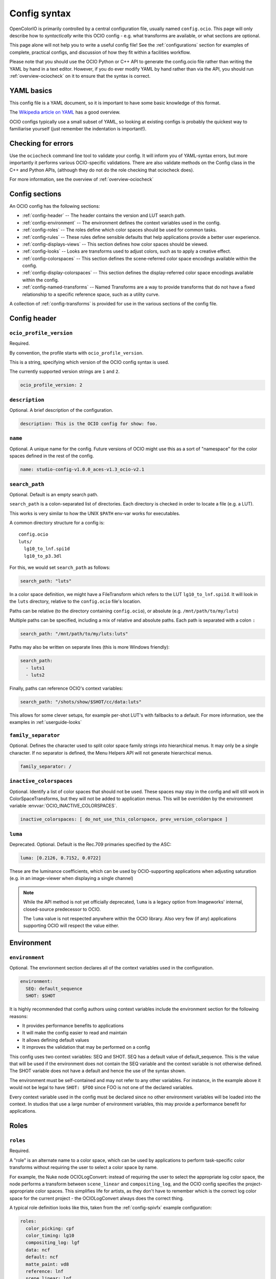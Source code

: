 ..
  SPDX-License-Identifier: CC-BY-4.0
  Copyright Contributors to the OpenColorIO Project.

.. _config_overview:



Config syntax
=============

OpenColorIO is primarily controlled by a central configuration file,
usually named ``config.ocio``. This page will only describe how to
*syntactically* write this OCIO config - e.g. what transforms are
available, or what sections are optional.

This page alone will not help you to write a useful config file! See
the :ref:`configurations` section for examples of complete, practical
configs, and discussion of how they fit within a facilities workflow.

Please note that you should use the OCIO Python or C++ API to generate
the config.ocio file rather than writing the YAML by hand in a text editor.
However, if you do ever modify YAML by hand rather than via the API, you
should run :ref:`overview-ociocheck` on it to ensure that the syntax is
correct.

YAML basics
***********

This config file is a YAML document, so it is important to have some
basic knowledge of this format.

The `Wikipedia article on YAML <http://en.wikipedia.org/wiki/YAML>`__
has a good overview.

OCIO configs typically use a small subset of YAML, so looking at
existing configs is probably the quickest way to familiarise yourself
(just remember the indentation is important!).

Checking for errors
*******************

Use the ``ociocheck`` command line tool to validate your config. It
will inform you of YAML-syntax errors, but more importantly it
performs various OCIO-specific validations.  There are also validate
methods on the Config class in the C++ and Python APIs, (although
they do not do the role checking that ociocheck does).

.. TODO: Insert API reference :py:meth:`Config.validate`.

For more information, see the overview of :ref:`overview-ociocheck`

Config sections
***************

An OCIO config has the following sections:

* :ref:`config-header` -- The header contains the version and LUT search path.
* :ref:`config-environment` -- The environment defines the context variables used 
  in the config.
* :ref:`config-roles` -- The roles define which color spaces should be used for common 
  tasks.
* :ref:`config-rules` -- These rules define sensible defaults that help
  applications provide a better user experience.
* :ref:`config-displays-views` -- This section defines how color spaces should be viewed.
* :ref:`config-looks` -- Looks are transforms used to adjust colors, such as to apply a
  creative effect.
* :ref:`config-colorspaces` -- This section defines the scene-referred color space encodings
  available within the config.
* :ref:`config-display-colorspaces` -- This section defines the display-referred color space
  encodings available within the config.
* :ref:`config-named-transforms` -- Named Transforms are a way to provide transforms that
  do not have a fixed relationship to a specific reference space, such as a utility curve.

A collection of :ref:`config-transforms` is provided for use in the various sections
of the config file.

.. _config-header:

Config header
*************

``ocio_profile_version``
^^^^^^^^^^^^^^^^^^^^^^^^

Required.

By convention, the profile starts with ``ocio_profile_version``.

This is a string, specifying which version of the OCIO config syntax is used.

The currently supported version strings are ``1`` and ``2``.

.. code-block:: yaml

    ocio_profile_version: 2


``description``
^^^^^^^^^^^^^^^

Optional. A brief description of the configuration.

.. code-block:: yaml

    description: This is the OCIO config for show: foo.


``name``
^^^^^^^^

Optional. A unique name for the config.  Future versions of OCIO might use this as a
sort of "namespace" for the color spaces defined in the rest of the config.

.. code-block:: yaml

    name: studio-config-v1.0.0_aces-v1.3_ocio-v2.1


``search_path``
^^^^^^^^^^^^^^^

Optional. Default is an empty search path.

``search_path`` is a colon-separated list of directories. Each
directory is checked in order to locate a file (e.g. a LUT).

This works is very similar to how the UNIX ``$PATH`` env-var works for
executables.

A common directory structure for a config is::

    config.ocio
    luts/
      lg10_to_lnf.spi1d
      lg10_to_p3.3dl

For this, we would set ``search_path`` as follows:

.. code-block:: yaml

    search_path: "luts"

In a color space definition, we might have a FileTransform which refers
to the LUT ``lg10_to_lnf.spi1d``. It will look in the ``luts``
directory, relative to the ``config.ocio`` file's location.

Paths can be relative (to the directory containing ``config.ocio``),
or absolute (e.g. ``/mnt/path/to/my/luts``)

Multiple paths can be specified, including a mix of relative and
absolute paths. Each path is separated with a colon ``:``

.. code-block:: yaml

    search_path: "/mnt/path/to/my/luts:luts"

Paths may also be written on separate lines (this is more Windows friendly):

.. code-block:: yaml

    search_path: 
      - luts1
      - luts2

Finally, paths can reference OCIO's context variables:

.. code-block:: yaml

    search_path: "/shots/show/$SHOT/cc/data:luts"

This allows for some clever setups, for example per-shot LUT's with
fallbacks to a default. For more information, see the examples in
:ref:`userguide-looks`


``family_separator``
^^^^^^^^^^^^^^^^^^^^

Optional.  Defines the character used to split color space family strings
into hierarchical menus.  It may only be a single character.  If no separator
is defined, the Menu Helpers API will not generate hierarchical menus.

.. code-block:: yaml

    family_separator: /


``inactive_colorspaces``
^^^^^^^^^^^^^^^^^^^^^^^^

Optional.  Identify a list of color spaces that should not be used.  These spaces
may stay in the config and will still work in ColorSpaceTransforms, but they will
not be added to application menus.  This will be overridden by the environment
variable :envvar:`OCIO_INACTIVE_COLORSPACES`.

.. code-block:: yaml

    inactive_colorspaces: [ do_not_use_this_colorspace, prev_version_colorspace ]


``luma``
^^^^^^^^

Deprecated. Optional. Default is the Rec.709 primaries specified by the ASC:

.. code-block:: yaml

    luma: [0.2126, 0.7152, 0.0722]

These are the luminance coefficients, which can be used by
OCIO-supporting applications when adjusting saturation (e.g. in an
image-viewer when displaying a single channel)

.. note::

    While the API method is not yet officially deprecated, ``luma`` is
    a legacy option from Imageworks' internal, closed-source
    predecessor to OCIO.

    The ``luma`` value is not respected anywhere within the OCIO
    library. Also very few (if any) applications supporting OCIO will
    respect the value either.


.. _config-environment:

Environment
***********

``environment``
^^^^^^^^^^^^^^^

Optional. The envrionment section declares all of the context variables used
in the configuration.

.. code-block:: yaml

    environment:
      SEQ: default_sequence
      SHOT: $SHOT

It is highly recommended that config authors using context variables include 
the environment section for the following reasons:

* It provides performance benefits to applications
* It will make the config easier to read and maintain
* It allows defining default values
* It improves the validation that may be performed on a config

This config uses two context variables: SEQ and SHOT.  SEQ has a default value
of default_sequence.  This is the value that will be used if the environment
does not contain the SEQ variable and the context variable is not otherwise
defined.  The SHOT variable does not have a default and hence the use of the
syntax shown.

The environment must be self-contained and may not refer to any other variables.
For instance, in the example above it would not be legal to have ``SHOT: $FOO``
since FOO is not one of the declared variables.

Every context variable used in the config must be declared since no other
environment variables will be loaded into the context.  In studios that use
a large number of environment variables, this may provide a performance 
benefit for applications.


.. _config-roles:

Roles
*****

``roles``
^^^^^^^^^

Required.

A "role" is an alternate name to a color space, which can be used by
applications to perform task-specific color transforms without
requiring the user to select a color space by name.

For example, the Nuke node OCIOLogConvert: instead of requiring the
user to select the appropriate log color space, the node performs a
transform between ``scene_linear`` and ``compositing_log``, and the
OCIO config specifies the project-appropriate color spaces. This
simplifies life for artists, as they don't have to remember which is
the correct log color space for the current project - the
OCIOLogConvert always does the correct thing.


A typical role definition looks like this, taken from the
:ref:`config-spivfx` example configuration:

.. code-block:: yaml

    roles:
      color_picking: cpf
      color_timing: lg10
      compositing_log: lgf
      data: ncf
      default: ncf
      matte_paint: vd8
      reference: lnf
      scene_linear: lnf
      texture_paint: dt16


All values in this example (such as ``cpf``, ``lg10`` and ``ncf``)
refer to color spaces defined later the config, in the ``colorspaces``
section.


Here is a description of the roles defined within OpenColorIO. Note
that application developers may also define roles for config authors
to use to control other types of tasks not listed below.

.. warning::
   Unfortunately there is a fair amount of variation in how
   applications interpret OCIO roles.  This section should be
   expanded to try and clarify the intended usage.

* ``aces_interchange`` - defines the color space in the config that
  implements the ACES2065-1 color space defined in SMPTE ST2065-1.
  This role is used to convert scene-referred color spaces between
  different configs that both define this role.

* ``cie_xyz_d65_interchange`` - defines the color space in the config
  that implements standard CIE XYZ colorimetry, adapted to a D65 white.
  This role is used to convert display-referred color spaces between
  different configs that both define this role.

* ``color_picking`` - colors in a color-selection UI can be displayed
  in this space, while selecting colors in a different working space
  (e.g. ``scene_linear`` or ``texture_paint``).

* ``color_timing`` - color space used for applying color corrections,
  e.g. user-specified grade within an image viewer (if the application
  uses the ``DisplayTransform::setDisplayCC`` API method)

* ``compositing_log`` - a log color space used for certain processing
  operations (plate resizing, pulling keys, degrain, etc). Used by the
  OCIOLogConvert Nuke node.

* ``data`` - used when writing data outputs such as normals, depth
  data, and other "non color" data. The color space in this role should
  typically have ``data: true`` specified, so no color transforms are
  applied.

* ``default`` - when ``strictparsing: false``, this color space is used
  as a fallback.

* ``matte_paint`` - color space which matte-paintings are created in
  (for more information, :ref:`see the guide on baking ICC profiles
  for Photoshop <userguide-bakelut-photoshop>`, and
  :ref:`config-spivfx`).

* ``reference`` - the color space against which the other color spaces
  are defined.

.. note::
   The reference role has sometimes been misinterpreted as being the
   space in which "reference art" is stored in.

* ``scene_linear`` - the scene-referred linear-to-light color space,
  often the same as the reference space (see:ref:`faq-terminology`).

* ``texture_paint`` - similar to ``matte_paint`` but for painting
  textures for 3D objects (see the description of texture painting in
  :ref:`SPI's pipeline <config-spipipeline-texture>`).


